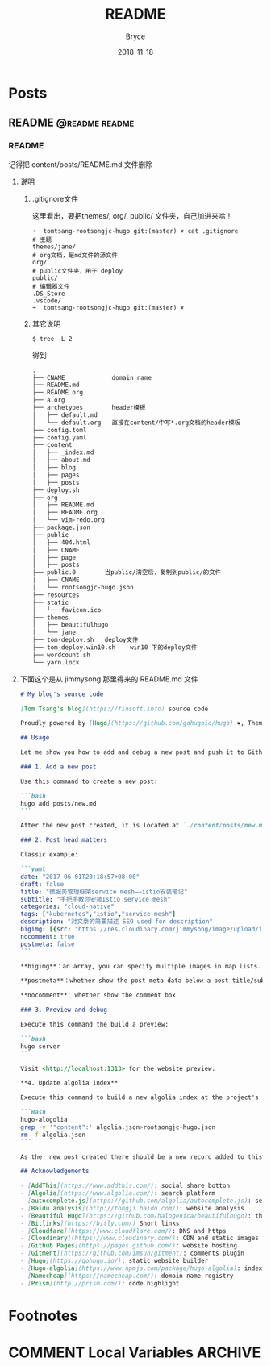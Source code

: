 #+HUGO_BASE_DIR: ./
#+TITLE: README
#+DATE: 2018-11-18
#+STARTUP: content
#+AUTHOR: Bryce
#+HUGO_AUTO_SET_LASTMOD: t
#+HUGO_DRAFT: false

* Posts
  :PROPERTIES:
  :EXPORT_HUGO_SECTION: posts
  :EXPORT_HUGO_WEIGHT: auto
  :END:
** README                                                                    :@readme:readme:

*** README
    :PROPERTIES:
    :EXPORT_DATE: <2018-11-18 Sun>
    :EXPORT_FILE_NAME: README
    :END:

记得把 content/posts/README.md 文件删除
**** 说明

***** .gitignore文件
这里看出，要把themes/, org/, public/ 文件夹，自己加进来哈！

#+BEGIN_SRC bash -l 7 :hl_lines 8
➜  tomtsang-rootsongjc-hugo git:(master) ✗ cat .gitignore
# 主题
themes/jane/
# org文档，是md文件的源文件
org/
# public文件夹，用于 deploy
public/
# 编辑器文件
.DS_Store
.vscode/
➜  tomtsang-rootsongjc-hugo git:(master) ✗
#+END_SRC

***** 其它说明
#+BEGIN_SRC bash -l 7 :hl_lines 8
$ tree -L 2
#+END_SRC
得到
#+BEGIN_SRC markdown
.
├── CNAME             domain name
├── README.md
├── README.org
├── a.org
├── archetypes        header模板
│   ├── default.md
│   └── default.org   直接在content/中写*.org文档的header模板
├── config.toml
├── config.yaml
├── content
│   ├── _index.md
│   ├── about.md
│   ├── blog
│   ├── pages
│   ├── posts
├── deploy.sh
├── org
│   ├── README.md
│   ├── README.org
│   └── vim-redo.org
├── package.json
├── public
│   ├── 404.html
│   ├── CNAME
│   ├── page
│   ├── posts
├── public.0        当public/清空后，复制到public/的文件
│   ├── CNAME
│   └── rootsongjc-hugo.json
├── resources
├── static
│   └── favicon.ico
├── themes
│   ├── beautifulhugo
│   └── jane
├── tom-deploy.sh   deploy文件
├── tom-deploy.win10.sh    win10 下的deploy文件
├── wordcount.sh
└── yarn.lock
#+END_SRC

**** 下面这个是从 jimmysong 那里得来的 README.md 文件
#+BEGIN_SRC markdown
# My blog's source code

[Tom Tsang's blog](https://finsoft.info) source code

Proudly powered by [Hugo](https://github.com/gohugoio/hugo) ❤️, Theme by [Beautiful Jekyll](http://deanattali.com/beautiful-jekyll/) adapted to [Beautiful Hugo](https://github.com/halogenica/beautifulhugo)

## Usage

Let me show you how to add and debug a new post and push it to Github pages and building a new searching index.

### 1. Add a new post

Use this command to create a new post:

```bash
hugo add posts/new.md
```

After the new post created, it is located at `./content/posts/new.md`.

### 2. Post head matters

Classic example:

```yaml
date: "2017-06-01T20:18:57+08:00"
draft: false
title: "微服务管理框架service mesh——istio安装笔记"
subtitle: "手把手教你安装Istio service mesh"
categories: "cloud-native"
tags: ["kubernetes","istio","service-mesh"]
description: "对文章的简要描述 SEO used for description"
bigimg: [{src: "https://res.cloudinary.com/jimmysong/image/upload/images/20170528033.jpg", desc: "威海东部海湾 May 28,2017"}]
nocomment: true
postmeta: false
```

**bigimg**：an array, you can specify multiple images in map lists.

**postmeta**：whether show the post meta data below a post title/subtitle

**nocomment**: whether show the comment box

### 3. Preview and debug

Execute this command the build a preview:

```bash
hugo server
```

Visit <http://localhost:1313> for the website preview.

**4. Update algolia index**

Execute this command to build a new algolia index at the project's base path:

```Bash
hugo-alogolia
grep -v '"content":' algolia.json>rootsongjc-hugo.json
rm -f algolia.json
```

As the  new post created there should be a new record added to this file `public/rootongjc-hugo.json`.

## Acknowledgements

- [AddThis](https://www.addthis.com/): social share botton
- [Algolia](https://www.algolia.com/): search platform
- [autocomplete.js](https://github.com/algolia/autocomplete.js): search frontend
- [Baidu analysis](http://tongji.baidu.com/): website analysis
- [Beautiful Hugo](https://github.com/halogenica/beautifulhugo): theme
- [Bitlinks](https://bitly.com/) Short links
- [Cloudfare](https://www.cloudflare.com/): DNS and https
- [Cloudinary](https://www.cloudinary.com/): CDN and static images hosting
- [Github Pages](https://pages.github.com/): website hosting
- [Gitment](https://github.com/imsun/gitment): comments plugin
- [Hugo](https://gohugo.io/): static website builder
- [Hugo-algolia](https://www.npmjs.com/package/hugo-algolia): index json builder
- [Namecheap](https://namecheap.com/): domain name registry
- [Prism](http://prism.com/): code highlight
#+END_SRC
* Footnotes
* COMMENT Local Variables                                           :ARCHIVE:
  # Local Variables:
  # eval: (add-hook 'after-save-hook #'org-hugo-export-wim-to-md :append :local)
  # eval: (auto-fill-mode 1)
  # End:
